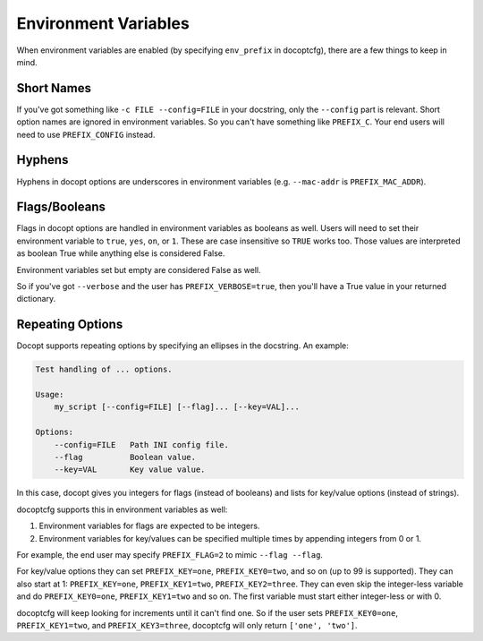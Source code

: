 .. _env_vars:

=====================
Environment Variables
=====================

When environment variables are enabled (by specifying ``env_prefix`` in docoptcfg), there are a few things to keep in
mind.

Short Names
===========

If you've got something like ``-c FILE --config=FILE`` in your docstring, only the ``--config`` part is relevant. Short
option names are ignored in environment variables. So you can't have something like ``PREFIX_C``. Your end users will
need to use ``PREFIX_CONFIG`` instead.

Hyphens
=======

Hyphens in docopt options are underscores in environment variables (e.g. ``--mac-addr`` is ``PREFIX_MAC_ADDR``).

Flags/Booleans
==============

Flags in docopt options  are handled in environment variables as booleans as well. Users will need to set their
environment variable to ``true``, ``yes``, ``on``, or ``1``. These are case insensitive so ``TRUE`` works too. Those
values are interpreted as boolean True while anything else is considered False.

Environment variables set but empty are considered False as well.

So if you've got ``--verbose`` and the user has ``PREFIX_VERBOSE=true``, then you'll have a True value in your returned
dictionary.

Repeating Options
=================

Docopt supports repeating options by specifying an ellipses in the docstring. An example:

.. code:: text

    Test handling of ... options.

    Usage:
        my_script [--config=FILE] [--flag]... [--key=VAL]...

    Options:
        --config=FILE   Path INI config file.
        --flag          Boolean value.
        --key=VAL       Key value value.

In this case, docopt gives you integers for flags (instead of booleans) and lists for key/value options (instead of
strings).

docoptcfg supports this in environment variables as well:

1. Environment variables for flags are expected to be integers.
2. Environment variables for key/values can be specified multiple times by appending integers from 0 or 1.

For example, the end user may specify ``PREFIX_FLAG=2`` to mimic ``--flag --flag``.

For key/value options they can set ``PREFIX_KEY=one``, ``PREFIX_KEY0=two``, and so on (up to 99 is supported). They can
also start at 1: ``PREFIX_KEY=one``, ``PREFIX_KEY1=two``, ``PREFIX_KEY2=three``. They can even skip the integer-less
variable and do ``PREFIX_KEY0=one``, ``PREFIX_KEY1=two`` and so on. The first variable must start either integer-less or
with 0.

docoptcfg will keep looking for increments until it can't find one. So if the user sets ``PREFIX_KEY0=one``,
``PREFIX_KEY1=two``, and ``PREFIX_KEY3=three``, docoptcfg will only return ``['one', 'two']``.
